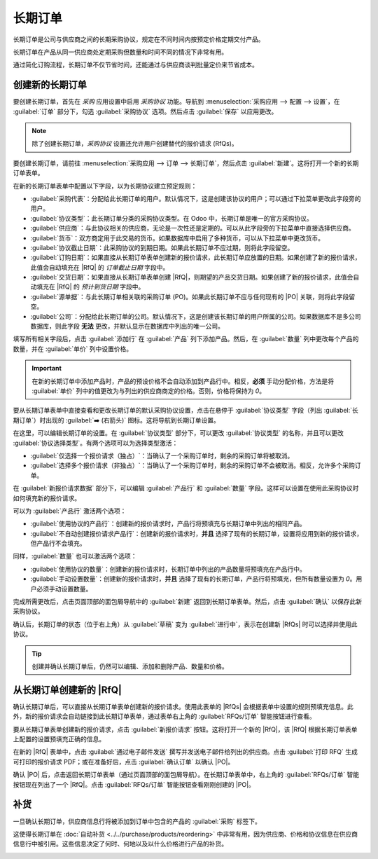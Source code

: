 ==============
长期订单
==============

.. _purchase/manage_deals/blanket-orders:

.. |SO| replace:: :abbr:`SO (销售订单)`
.. |PO| replace:: :abbr:`PO (采购订单)`
.. |UoM| replace:: :abbr:`UoM (计量单位)`
.. |RfQ| replace:: :abbr:`RfQ (报价请求)`
.. |RfQs| replace:: :abbr:`RfQs (报价请求)`

长期订单是公司与供应商之间的长期采购协议，规定在不同时间内按预定价格定期交付产品。

长期订单在产品从同一供应商处定期采购但数量和时间不同的情况下非常有用。

通过简化订购流程，长期订单不仅节省时间，还能通过与供应商谈判批量定价来节省成本。

创建新的长期订单
=================

要创建长期订单，首先在 *采购* 应用设置中启用 *采购协议* 功能。导航到 :menuselection:`采购应用 --> 配置 --> 设置`，在 :guilabel:`订单` 部分下，勾选 :guilabel:`采购协议` 选项。然后点击 :guilabel:`保存` 以应用更改。

.. note::
   除了创建长期订单，*采购协议* 设置还允许用户创建替代的报价请求 (RfQs)。

.. image:: blanket_orders/blanket-orders-enabled-setting.png
   :align: center
   :alt: 在采购应用设置中启用采购协议。

要创建长期订单，请前往 :menuselection:`采购应用 --> 订单 --> 长期订单`，然后点击 :guilabel:`新建`。这将打开一个新的长期订单表单。

在新的长期订单表单中配置以下字段，以为长期协议建立预定规则：

- :guilabel:`采购代表`：分配给此长期订单的用户。默认情况下，这是创建该协议的用户；可以通过下拉菜单更改此字段旁的用户。
- :guilabel:`协议类型`：此长期订单分类的采购协议类型。在 Odoo 中，长期订单是唯一的官方采购协议。
- :guilabel:`供应商`：与此协议相关的供应商，无论是一次性还是定期的。可以从此字段旁的下拉菜单中直接选择供应商。
- :guilabel:`货币`：双方商定用于此交易的货币。如果数据库中启用了多种货币，可以从下拉菜单中更改货币。
- :guilabel:`协议截止日期`：此采购协议的到期日期。如果此长期订单不应过期，则将此字段留空。
- :guilabel:`订购日期`：如果直接从长期订单表单创建新的报价请求，此长期订单应放置的日期。如果创建了新的报价请求，此值会自动填充在 |RfQ| 的 *订单截止日期* 字段中。
- :guilabel:`交货日期`：如果直接从长期订单表单创建 |RfQ|，则期望的产品交货日期。如果创建了新的报价请求，此值会自动填充在 |RfQ| 的 *预计到货日期* 字段中。
- :guilabel:`源单据`：与此长期订单相关联的采购订单 (PO)。如果此长期订单不应与任何现有的 |PO| 关联，则将此字段留空。
- :guilabel:`公司`：分配给此长期订单的公司。默认情况下，这是创建该长期订单的用户所属的公司。如果数据库不是多公司数据库，则此字段 **无法** 更改，并默认显示在数据库中列出的唯一公司。

.. image:: blanket_orders/blanket-orders-new-agreement.png
   :align: center
   :alt: 添加产品的新长期订单采购协议。

填写所有相关字段后，点击 :guilabel:`添加行` 在 :guilabel:`产品` 列下添加产品。然后，在 :guilabel:`数量` 列中更改每个产品的数量，并在 :guilabel:`单价` 列中设置价格。

.. important::
   在新的长期订单中添加产品时，产品的预设价格不会自动添加到产品行中。相反，**必须** 手动分配价格，方法是将 :guilabel:`单价` 列中的值更改为与列出的供应商商定的价格。否则，价格将保持为 `0`。

要从长期订单表单中直接查看和更改长期订单的默认采购协议设置，点击在悬停于 :guilabel:`协议类型` 字段（列出 :guilabel:`长期订单`）时出现的 :guilabel:`➡️ (右箭头)` 图标。这将导航到长期订单设置。

.. image:: blanket_orders/blanket-orders-internal-link-arrow.png
   :align: center
   :alt: 长期订单表单上协议类型字段旁的内部链接箭头。

在这里，可以编辑长期订单的设置。在 :guilabel:`协议类型` 部分下，可以更改 :guilabel:`协议类型` 的名称，并且可以更改 :guilabel:`协议选择类型`。有两个选项可以为选择类型激活：

- :guilabel:`仅选择一个报价请求（独占）`：当确认了一个采购订单时，剩余的采购订单将被取消。
- :guilabel:`选择多个报价请求（非独占）`：当确认了一个采购订单时，剩余的采购订单不会被取消。相反，允许多个采购订单。

在 :guilabel:`新报价请求数据` 部分下，可以编辑 :guilabel:`产品行` 和 :guilabel:`数量` 字段。这样可以设置在使用此采购协议时如何填充新的报价请求。

.. image:: blanket_orders/blanket-orders-edit-agreement-type.png
   :align: center
   :alt: 编辑长期订单采购协议类型的屏幕。

可以为 :guilabel:`产品行` 激活两个选项：

- :guilabel:`使用协议的产品行`：创建新的报价请求时，产品行将预填充与长期订单中列出的相同产品。
- :guilabel:`不自动创建报价请求产品行`：创建新的报价请求时，**并且** 选择了现有的长期订单，设置将应用到新的报价请求，但产品行不会填充。

同样，:guilabel:`数量` 也可以激活两个选项：

- :guilabel:`使用协议的数量`：创建新的报价请求时，长期订单中列出的产品数量将预填充在产品行中。
- :guilabel:`手动设置数量`：创建新的报价请求时，**并且** 选择了现有的长期订单，产品行将预填充，但所有数量设置为 `0`。用户必须手动设置数量。

完成所需更改后，点击页面顶部的面包屑导航中的 :guilabel:`新建` 返回到长期订单表单。然后，点击 :guilabel:`确认` 以保存此新采购协议。

确认后，长期订单的状态（位于右上角）从 :guilabel:`草稿` 变为 :guilabel:`进行中`，表示在创建新 |RfQs| 时可以选择并使用此协议。

.. tip::
   创建并确认长期订单后，仍然可以编辑、添加和删除产品、数量和价格。

从长期订单创建新的 |RfQ|
===========================

确认长期订单后，可以直接从长期订单表单创建新的报价请求。使用此表单的 |RfQs| 会根据表单中设置的规则预填充信息。此外，新的报价请求会自动链接到此长期订单表单，通过表单右上角的 :guilabel:`RFQs/订单` 智能按钮进行查看。

要从长期订单表单创建新的报价请求，点击 :guilabel:`新报价请求` 按钮。这将打开一个新的 |RfQ|，该 |RfQ| 根据长期订单表单上配置的设置预填充正确的信息。

在新的 |RfQ| 表单中，点击 :guilabel:`通过电子邮件发送` 撰写并发送电子邮件给列出的供应商。点击 :guilabel:`打印 RFQ` 生成可打印的报价请求 PDF；或在准备好后，点击 :guilabel:`确认订单` 以确认 |PO|。

.. image:: blanket_orders/blanket-orders-new-quotation.png
   :align: center
   :alt: 使用长期订单复制的产品和规则生成的新报价请求。

确认 |PO| 后，点击返回长期订单表单（通过页面顶部的面包屑导航）。在长期订单表单中，右上角的 :guilabel:`RFQs/订单` 智能按钮现在列出了一个 |RfQ|。点击 :guilabel:`RFQs/订单` 智能按钮查看刚刚创建的 |PO|。

.. image:: blanket_orders/blanket-orders-rfq-smart-button.png
   :align: center
   :alt: 长期订单表单上的 RFQs 和订单智能按钮。

补货
=====

一旦确认长期订单，供应商信息行将被添加到订单中包含的产品的 :guilabel:`采购` 标签下。

这使得长期订单在 :doc:`自动补货 <../../purchase/products/reordering>` 中非常有用，因为供应商、价格和协议信息在供应商信息行中被引用。这些信息决定了何时、何地以及以什么价格进行产品的补货。

.. image:: blanket_orders/blanket-orders-product-form.png
   :align: center
   :alt: 关联到长期订单的补货协议的产品表单。

.. seealso::
   :doc:`calls_for_tenders`
